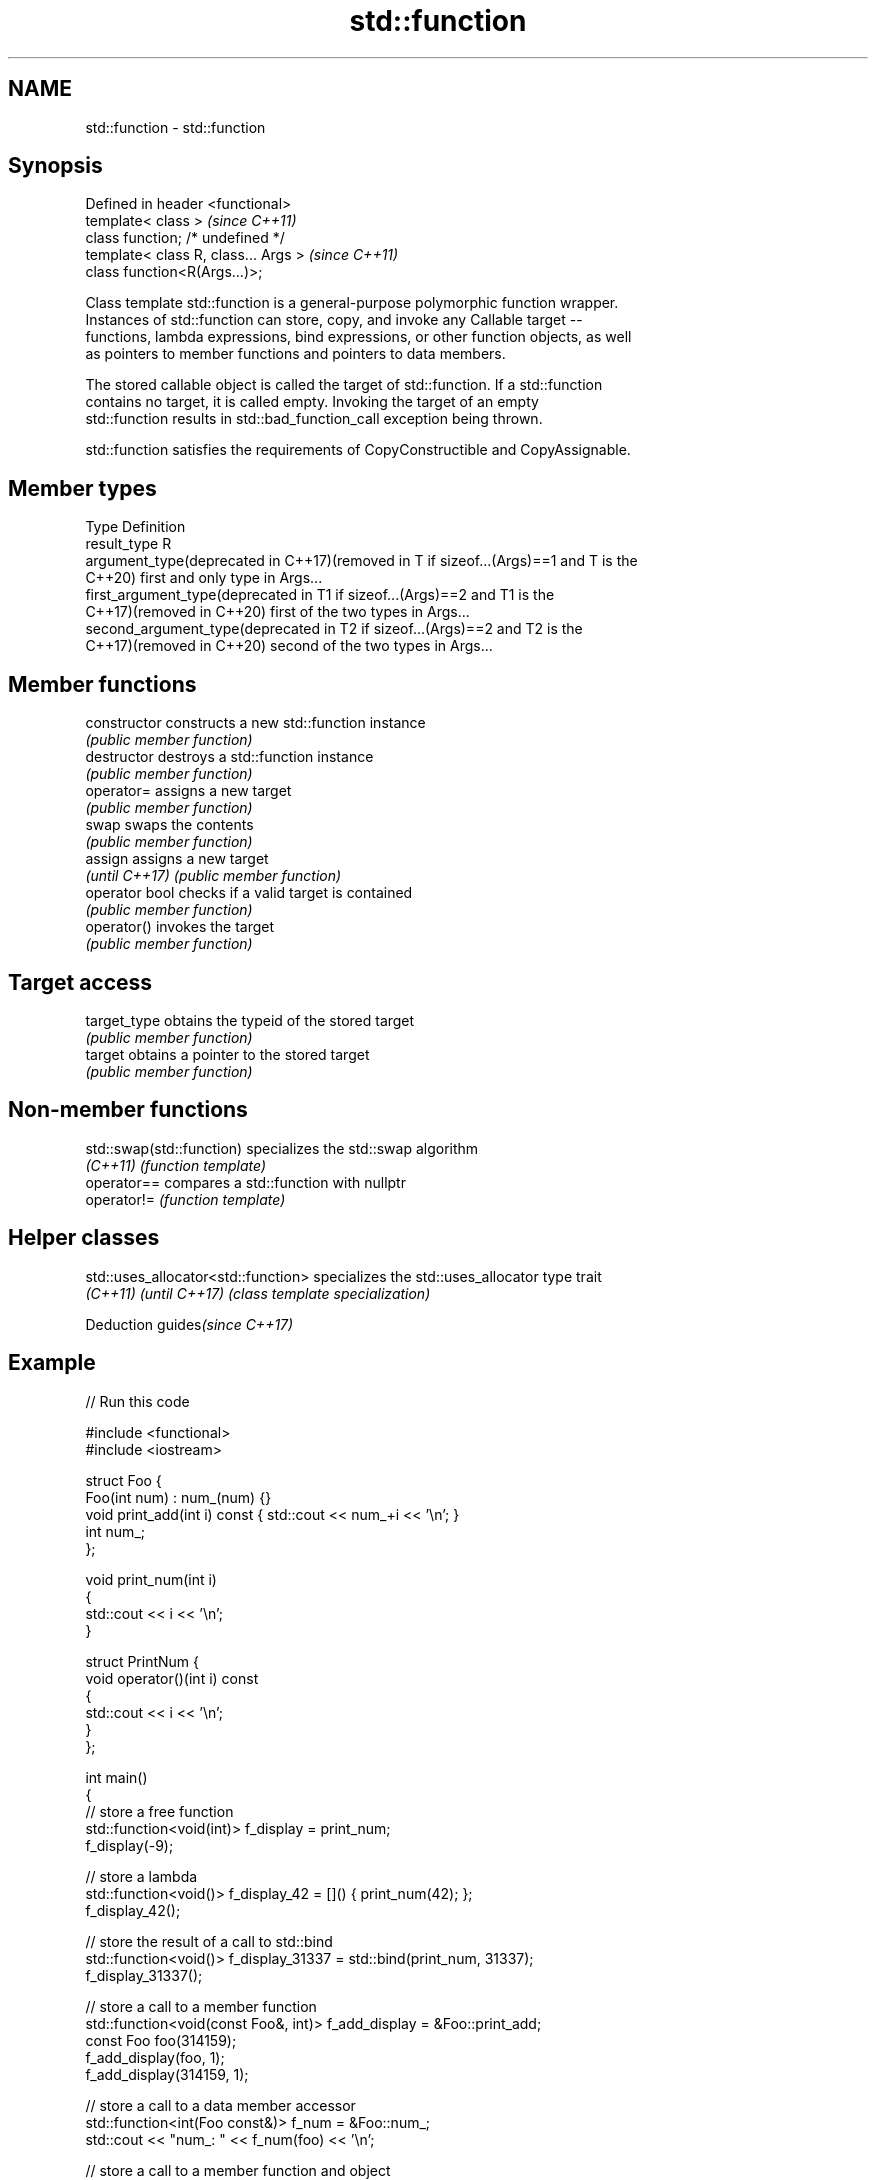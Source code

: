 .TH std::function 3 "2019.03.28" "http://cppreference.com" "C++ Standard Libary"
.SH NAME
std::function \- std::function

.SH Synopsis
   Defined in header <functional>
   template< class >                   \fI(since C++11)\fP
   class function; /* undefined */
   template< class R, class... Args >  \fI(since C++11)\fP
   class function<R(Args...)>;

   Class template std::function is a general-purpose polymorphic function wrapper.
   Instances of std::function can store, copy, and invoke any Callable target --
   functions, lambda expressions, bind expressions, or other function objects, as well
   as pointers to member functions and pointers to data members.

   The stored callable object is called the target of std::function. If a std::function
   contains no target, it is called empty. Invoking the target of an empty
   std::function results in std::bad_function_call exception being thrown.

   std::function satisfies the requirements of CopyConstructible and CopyAssignable.

.SH Member types

   Type                                          Definition
   result_type                                   R
   argument_type(deprecated in C++17)(removed in T if sizeof...(Args)==1 and T is the
   C++20)                                        first and only type in Args...
   first_argument_type(deprecated in             T1 if sizeof...(Args)==2 and T1 is the
   C++17)(removed in C++20)                      first of the two types in Args...
   second_argument_type(deprecated in            T2 if sizeof...(Args)==2 and T2 is the
   C++17)(removed in C++20)                      second of the two types in Args...

.SH Member functions

   constructor   constructs a new std::function instance
                 \fI(public member function)\fP 
   destructor    destroys a std::function instance
                 \fI(public member function)\fP 
   operator=     assigns a new target
                 \fI(public member function)\fP 
   swap          swaps the contents
                 \fI(public member function)\fP 
   assign        assigns a new target
   \fI(until C++17)\fP \fI(public member function)\fP 
   operator bool checks if a valid target is contained
                 \fI(public member function)\fP 
   operator()    invokes the target
                 \fI(public member function)\fP 
.SH Target access
   target_type   obtains the typeid of the stored target
                 \fI(public member function)\fP 
   target        obtains a pointer to the stored target
                 \fI(public member function)\fP 

.SH Non-member functions

   std::swap(std::function) specializes the std::swap algorithm
   \fI(C++11)\fP                  \fI(function template)\fP 
   operator==               compares a std::function with nullptr
   operator!=               \fI(function template)\fP 

.SH Helper classes

   std::uses_allocator<std::function> specializes the std::uses_allocator type trait
   \fI(C++11)\fP \fI(until C++17)\fP              \fI(class template specialization)\fP 

   Deduction guides\fI(since C++17)\fP

.SH Example

   
// Run this code

 #include <functional>
 #include <iostream>
  
 struct Foo {
     Foo(int num) : num_(num) {}
     void print_add(int i) const { std::cout << num_+i << '\\n'; }
     int num_;
 };
  
 void print_num(int i)
 {
     std::cout << i << '\\n';
 }
  
 struct PrintNum {
     void operator()(int i) const
     {
         std::cout << i << '\\n';
     }
 };
  
 int main()
 {
     // store a free function
     std::function<void(int)> f_display = print_num;
     f_display(-9);
  
     // store a lambda
     std::function<void()> f_display_42 = []() { print_num(42); };
     f_display_42();
  
     // store the result of a call to std::bind
     std::function<void()> f_display_31337 = std::bind(print_num, 31337);
     f_display_31337();
  
     // store a call to a member function
     std::function<void(const Foo&, int)> f_add_display = &Foo::print_add;
     const Foo foo(314159);
     f_add_display(foo, 1);
     f_add_display(314159, 1);
  
     // store a call to a data member accessor
     std::function<int(Foo const&)> f_num = &Foo::num_;
     std::cout << "num_: " << f_num(foo) << '\\n';
  
     // store a call to a member function and object
     using std::placeholders::_1;
     std::function<void(int)> f_add_display2 = std::bind( &Foo::print_add, foo, _1 );
     f_add_display2(2);
  
     // store a call to a member function and object ptr
     std::function<void(int)> f_add_display3 = std::bind( &Foo::print_add, &foo, _1 );
     f_add_display3(3);
  
     // store a call to a function object
     std::function<void(int)> f_display_obj = PrintNum();
     f_display_obj(18);
 }

.SH Output:

 -9
 42
 31337
 314160
 314160
 num_: 314159
 314161
 314162
 18

.SH See also

   bad_function_call the exception thrown when invoking an empty std::function
   \fI(C++11)\fP           \fI(class)\fP 
   mem_fn            creates a function object out of a pointer to a member
   \fI(C++11)\fP           \fI(function template)\fP 
